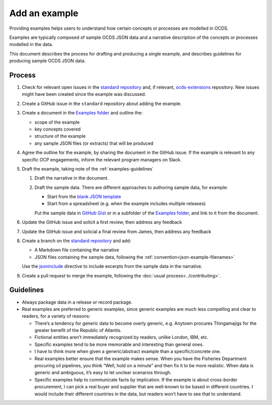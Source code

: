 Add an example
==============

Providing examples helps users to understand how certain concepts or processes are modelled in OCDS.

Examples are typically composed of sample OCDS JSON data and a narrative description of the concepts or processes modelled in the data.

This document describes the process for drafting and producing a single example, and describes guidelines for producing sample OCDS JSON data.

Process
-------

#. Check for relevant open issues in the `standard repository <https://github.com/open-contracting/standard/issues>`__ and, if relevant, `ocds-extensions <https://github.com/open-contracting/ocds-extensions/issues>`__ repository. New issues might have been created since the example was discussed.

#. Create a GitHub issue in the ``standard`` repository about adding the example.

#. Create a document in the `Examples folder <https://drive.google.com/drive/folders/1gx7UU1xdVshOiBUXFupnOb7GSzuEpPVW>`__ and outline the:

   -  scope of the example
   -  key concepts covered
   -  structure of the example
   -  any sample JSON files (or extracts) that will be produced

#. Agree the outline for the example, by sharing the document in the GitHub issue. If the example is relevant to any specific OCP engagements, inform the relevant program managers on Slack.

#. Draft the example, taking note of the :ref:`examples-guidelines`

   #. Draft the narrative in the document.

   #. Draft the sample data. There are different approaches to authoring sample data, for example:

      -  Start from the `blank JSON template <https://github.com/open-contracting/sample-data/tree/master/blank-template>`__
      -  Start from a spreadsheet (e.g. when the example includes multiple releases)

      Put the sample data in `GitHub Gist <https://gist.github.com/>`__ or in a subfolder of the `Examples folder <https://drive.google.com/drive/folders/1gx7UU1xdVshOiBUXFupnOb7GSzuEpPVW>`__, and link to it from the document.

#. Update the GitHub issue and solicit a first review, then address any feedback
#. Update the GitHub issue and solicial a final review from  James, then address any feedback
#. Create a branch on the `standard repository <https://github.com/open-contracting/standard>`__ and add:

   -  A Markdown file containing the narrative
   -  JSON files containing the sample data, following the :ref:`convention<json-example-filenames>`

   Use the `jsoninclude <https://sphinxcontrib-opendataservices.readthedocs.io/en/latest/jsoninclude/>`__ directive to include excerpts from the sample data in the narrative.

#. Create a pull request to merge the example, following the :doc:`usual process<../contributing>`.

.. _examples-guidelines:

Guidelines
----------

-  Always package data in a release or record package.
-  Real examples are preferred to generic examples, since generic examples are much less compelling and clear to readers, for a variety of reasons:

   -  There’s a tendency for generic data to become overly generic, e.g. Anytown procures Thingamajigs for the greater benefit of the Republic of Atlantis.
   -  Fictional entities aren’t immediately recognized by readers, unlike London, IBM, etc.
   -  Specific examples tend to be more memorable and interesting than general ones.
   -  I have to think more when given a generic/abstract example than a specific/concrete one.
   -  Real examples better ensure that the example makes sense. When you have the Fisheries Department procuring oil pipelines, you think “Well, hold on a minute” and then fix it to be more realistic. When data is generic and ambiguous, it’s easy to let unclear scenarios through.
   -  Specific examples help to communicate facts by implication. If the example is about cross-border procurement, I can pick a real buyer and supplier that are well-known to be based in different countries. I would include their different countries in the data, but readers won’t have to see that to understand.
